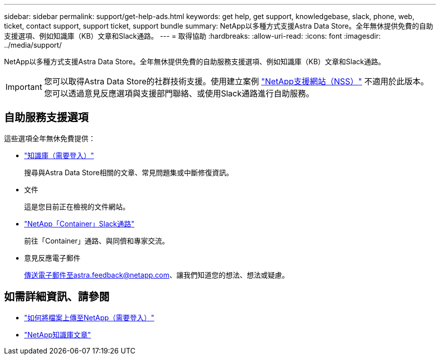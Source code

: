 ---
sidebar: sidebar 
permalink: support/get-help-ads.html 
keywords: get help, get support, knowledgebase, slack, phone, web, ticket, contact support, support ticket, support bundle 
summary: NetApp以多種方式支援Astra Data Store。全年無休提供免費的自助支援選項、例如知識庫（KB）文章和Slack通路。 
---
= 取得協助
:hardbreaks:
:allow-uri-read: 
:icons: font
:imagesdir: ../media/support/


NetApp以多種方式支援Astra Data Store。全年無休提供免費的自助服務支援選項、例如知識庫（KB）文章和Slack通路。


IMPORTANT: 您可以取得Astra Data Store的社群技術支援。使用建立案例 https://mysupport.netapp.com/site/["NetApp支援網站（NSS）"^] 不適用於此版本。您可以透過意見反應選項與支援部門聯絡、或使用Slack通路進行自助服務。



== 自助服務支援選項

這些選項全年無休免費提供：

* https://kb.netapp.com/Advice_and_Troubleshooting/Cloud_Services/Astra["知識庫（需要登入）"^]
+
搜尋與Astra Data Store相關的文章、常見問題集或中斷修復資訊。

* 文件
+
這是您目前正在檢視的文件網站。

* https://netapp.io/slack["NetApp「Container」Slack通路"^]
+
前往「Container」通路、與同儕和專家交流。

* 意見反應電子郵件
+
傳送電子郵件至astra.feedback@netapp.com、讓我們知道您的想法、想法或疑慮。



[discrete]
== 如需詳細資訊、請參閱

* https://kb.netapp.com/Advice_and_Troubleshooting/Miscellaneous/How_to_upload_a_file_to_NetApp["如何將檔案上傳至NetApp（需要登入）"^]
* https://kb.netapp.com/Special:Search?qid=&fpid=230&fpth=&query=netapp+data+store&type=wiki["NetApp知識庫文章"^]

